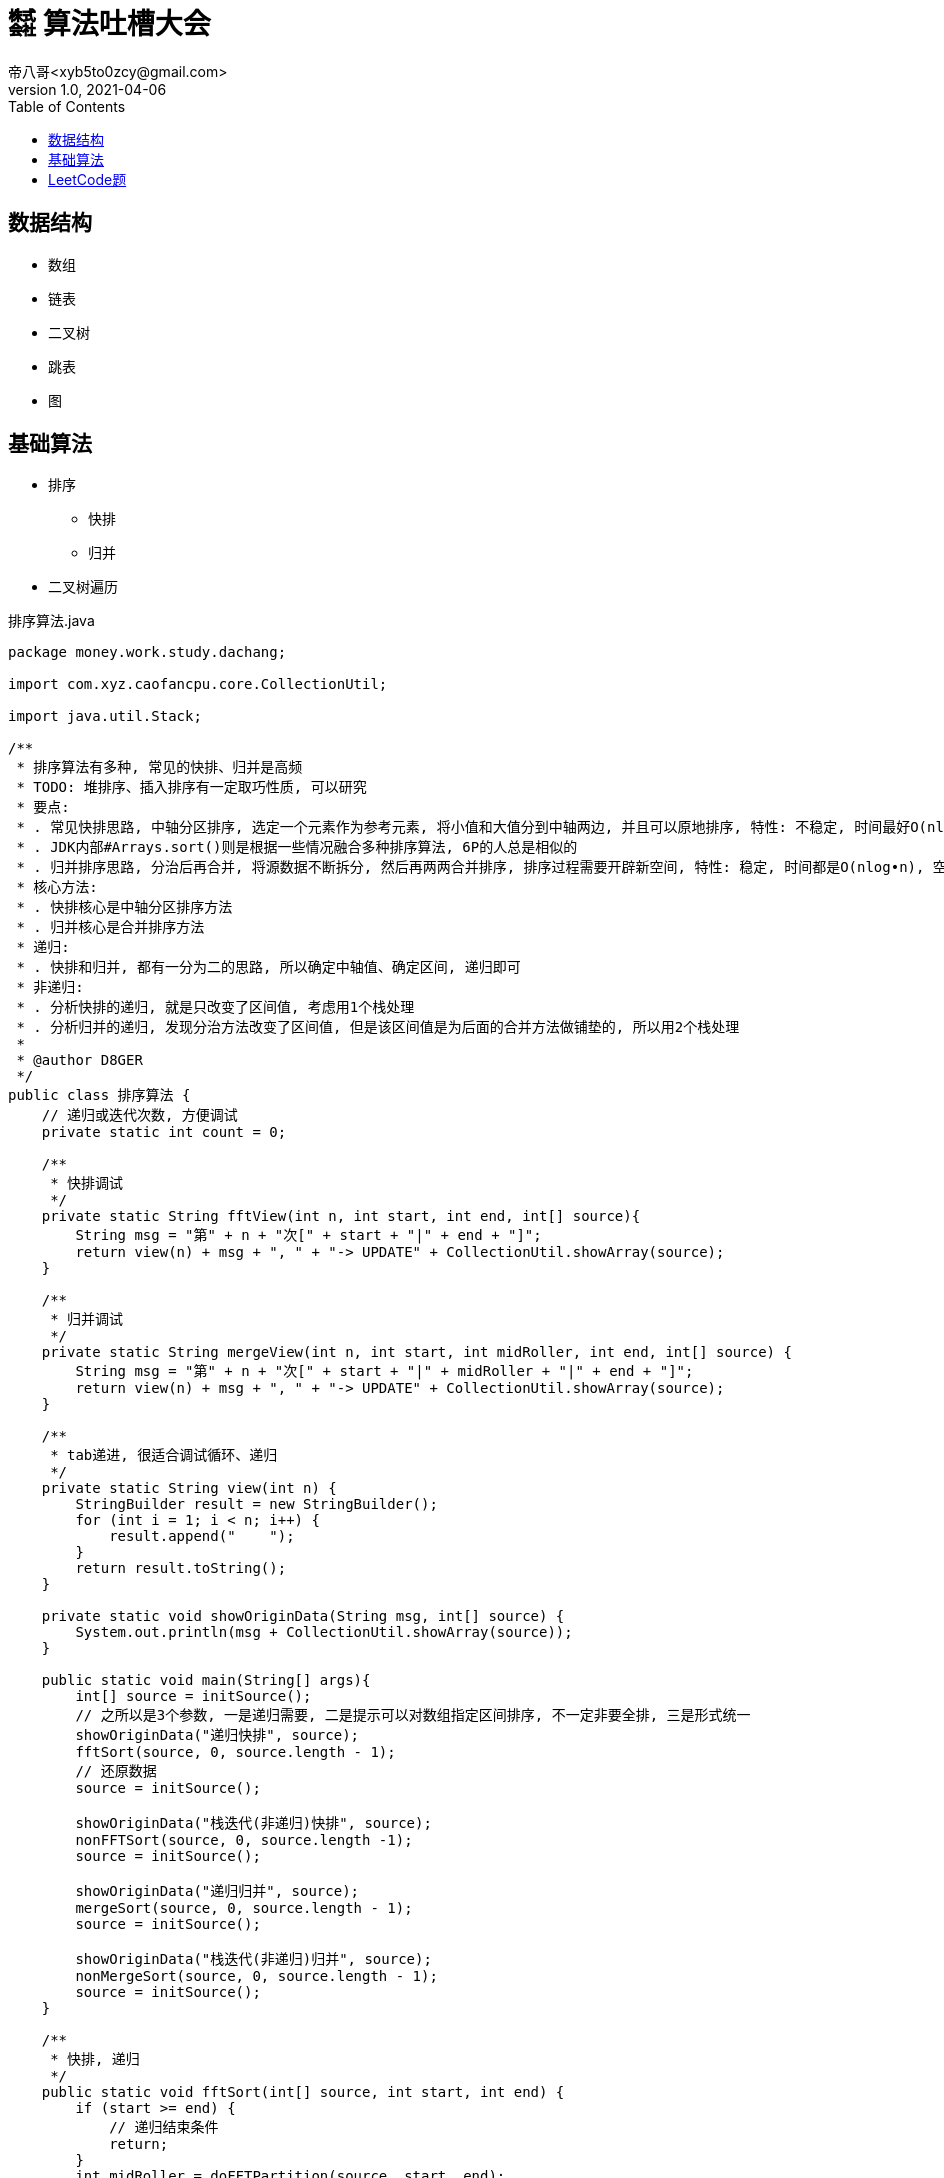 = ㍿ 算法吐槽大会
帝八哥<xyb5to0zcy@gmail.com>
v1.0, 2021-04-06
:toc: right

== 数据结构

- 数组
- 链表
- 二叉树
- 跳表
- 图

== 基础算法

- 排序
** 快排
** 归并
- 二叉树遍历

.排序算法.java
[source,java]
----
package money.work.study.dachang;

import com.xyz.caofancpu.core.CollectionUtil;

import java.util.Stack;

/**
 * 排序算法有多种, 常见的快排、归并是高频
 * TODO: 堆排序、插入排序有一定取巧性质, 可以研究
 * 要点:
 * . 常见快排思路, 中轴分区排序, 选定一个元素作为参考元素, 将小值和大值分到中轴两边, 并且可以原地排序, 特性: 不稳定, 时间最好O(nlog•n), 时间最坏O(n2), 空间O(nlog•n)
 * . JDK内部#Arrays.sort()则是根据一些情况融合多种排序算法, 6P的人总是相似的
 * . 归并排序思路, 分治后再合并, 将源数据不断拆分, 然后再两两合并排序, 排序过程需要开辟新空间, 特性: 稳定, 时间都是O(nlog•n), 空间O(n)
 * 核心方法:
 * . 快排核心是中轴分区排序方法
 * . 归并核心是合并排序方法
 * 递归:
 * . 快排和归并, 都有一分为二的思路, 所以确定中轴值、确定区间, 递归即可
 * 非递归:
 * . 分析快排的递归, 就是只改变了区间值, 考虑用1个栈处理
 * . 分析归并的递归, 发现分治方法改变了区间值, 但是该区间值是为后面的合并方法做铺垫的, 所以用2个栈处理
 *
 * @author D8GER
 */
public class 排序算法 {
    // 递归或迭代次数, 方便调试
    private static int count = 0;

    /**
     * 快排调试
     */
    private static String fftView(int n, int start, int end, int[] source){
        String msg = "第" + n + "次[" + start + "|" + end + "]";
        return view(n) + msg + ", " + "-> UPDATE" + CollectionUtil.showArray(source);
    }

    /**
     * 归并调试
     */
    private static String mergeView(int n, int start, int midRoller, int end, int[] source) {
        String msg = "第" + n + "次[" + start + "|" + midRoller + "|" + end + "]";
        return view(n) + msg + ", " + "-> UPDATE" + CollectionUtil.showArray(source);
    }

    /**
     * tab递进, 很适合调试循环、递归
     */
    private static String view(int n) {
        StringBuilder result = new StringBuilder();
        for (int i = 1; i < n; i++) {
            result.append("    ");
        }
        return result.toString();
    }

    private static void showOriginData(String msg, int[] source) {
        System.out.println(msg + CollectionUtil.showArray(source));
    }

    public static void main(String[] args){
        int[] source = initSource();
        // 之所以是3个参数, 一是递归需要, 二是提示可以对数组指定区间排序, 不一定非要全排, 三是形式统一
        showOriginData("递归快排", source);
        fftSort(source, 0, source.length - 1);
        // 还原数据
        source = initSource();

        showOriginData("栈迭代(非递归)快排", source);
        nonFFTSort(source, 0, source.length -1);
        source = initSource();

        showOriginData("递归归并", source);
        mergeSort(source, 0, source.length - 1);
        source = initSource();

        showOriginData("栈迭代(非递归)归并", source);
        nonMergeSort(source, 0, source.length - 1);
        source = initSource();
    }

    /**
     * 快排, 递归
     */
    public static void fftSort(int[] source, int start, int end) {
        if (start >= end) {
            // 递归结束条件
            return;
        }
        int midRoller = doFFTPartition(source, start, end);
        if (start < midRoller - 1) {
            // 这里的判断可以减少一层函数调用
            // 左边
            fftSort(source, start, midRoller - 1);
        }
        if (midRoller + 1 < end) {
            // 这里的判断可以减少一层函数调用
            // 右边
            fftSort(source, midRoller + 1, end);
        }
    }

    /**
     * 快排, 非递归, 用1个栈迭代处理
     * 分析递归方法, 排序核心是在{@link #doFFTPartition(int[], int, int)}完成的
     * 递归左边、递归右边这两个递归没有顺序依赖, 其递归本质只是改变了start, end参数值,
     * 把这两个值放入栈Stack(或其他容器如队列Queue)取出来即可
     */
    public static void nonFFTSort(int[] source, int start, int end) {
        if (start >= end) {
            return;
        }
        Stack<Integer> stack = new Stack<>();
        stack.push(end);
        stack.push(start);
        while (!stack.isEmpty()) {
            start = stack.pop();
            end = stack.pop();
            int midRoller = doFFTPartition(source, start, end);
            // 下一个左区间、右区间
            if (start < midRoller - 1) {
                stack.push(midRoller - 1);
                stack.push(start);
            }
            if (midRoller + 1 < end) {
                stack.push(end);
                stack.push(midRoller + 1);
            }
        }
    }

    /**
     * 快排算法核心, 分区排序
     * 原数组source, 排序的区间[start, end]
     * 返回中轴值midRoller
     */
    private static int doFFTPartition(int[] source, int start, int end) {
        // 首先选定参考值, 把数据分到中轴值两边, 小值在左, 大值在右
        int rv = source[start];
        // 首尾一起移动, 相遇的就是中轴
        while (start < end) {
            while (source[end] >= rv && end > start) {
                // end边的大值不需要动
                end--;
            }
            if (end != start) {
                // 到这说明end边的是小值, 要往start边移动
                source[start] = source[end];
            }

            // 想一想镜像对称性
            while (source[start] <= rv && start < end) {
                start++;
            }
            if (start != end) {
                source[end] = source[start];
            }
        }
        // 排完后, start就是中轴值的索引, 把中轴值rv还原
        source[start] = rv;
        // 返回中轴值
        System.out.println(fftView(++count, start, end, source));
        return start;
    }

    /**
     * 归并, 递归
     */
    public static void mergeSort(int[] source, int start, int end) {
        if (start >= end) {
            return;
        }
        // 中轴
        int midRoller = (start + end) >> 1;
        if (start < midRoller) {
            // 左边递归拆分
            mergeSort(source, start, midRoller);
        }
        if (midRoller + 1 < end) {
            // 右边递归拆分
            mergeSort(source, midRoller + 1, end);
        }
        // 合并
        doMerge(source, start, midRoller, end);
    }

    /**
     * 归并, 非递归, 用2个栈迭代处理
     * 分析归并排序的递归方法, 两次递归拆分都只是改变了区间范围
     * 递归到最后的区间, 才开始依次执行合并, 而且两次递归没有顺序依赖关系
     * 重点: 因为前面的递归都是为了构建区间参数, 且这些参数还要被后续{@link #doMerge(int[], int, int, int)}使用
     * .    所以考虑用2个栈, 第1个栈是为了构建参数栈, 第2个栈就是为了执行后面的合并排序
     */
    public static void nonMergeSort(int[] source, int start, int end) {
        if (start >= end) {
            return;
        }
        Stack<Integer> rangeStack = new Stack<>();
        rangeStack.push(end);
        rangeStack.push(start);
        Stack<Integer> mergeStack = new Stack<>();
        while (!rangeStack.isEmpty()) {
            // 构建区间
            start = rangeStack.pop();
            end = rangeStack.pop();
            // 该参数保存到mergeStack, 后续使用
            mergeStack.push(end);
            mergeStack.push(start);
            // 中轴值
            int midRoller = (start + end) >> 1;
            if (start < midRoller) {
                rangeStack.push(midRoller);
                rangeStack.push(start);
            }
            if (midRoller + 1 < end) {
                rangeStack.push(end);
                rangeStack.push(midRoller + 1);
            }
        }
        while (!mergeStack.isEmpty()) {
            start = mergeStack.pop();
            end = mergeStack.pop();
            // 中轴值, 分割两个区间
            int midRoller = (start + end) >> 1;
            doMerge(source, start, midRoller, end);
        }
    }

    /**
     * 归并算法核心, 合并排序
     * 原数组source, 合并有两个区间, [start, midRoller], [midRoller, end]
     */
    private static void doMerge(int[] source, int start, int midRoller, int end) {
        // 开辟要排序的新区间, 合并排序结果
        int[] temp = new int[end - start + 1];
        int i = start;
        int j = midRoller + 1;
        int k = 0;
        // 两个区间[i, midRoller]、[j, end]
        while (i <= midRoller && j <= end) {
            if (source[i] < source[j]) {
                // 复制小值
                temp[k++] = source[i++];
            } else {
                temp[k++] = source[i++];
            }
        }
        // 区间[i, midRoller]剩余元素
        while (i <= midRoller) {
            temp[k++] = source[i++];
        }

        // 区间[j, end]剩余元素
        while (j <= end) {
            temp[k++] = source[j++];
        }
        // 将结果复制到原数组
        System.arraycopy(temp, 0, source, start, temp.length);
        // 打印
        System.out.println(mergeView(++count, start, midRoller, end, source));
    }


    /**
     * 初始化数组数据
     */
    private static int[] initSource(){
        count = 0;
        return new int[]{3, 6, 1, 2, 4, 7, 9, 0, 5};
    }


}
----

























== LeetCode题